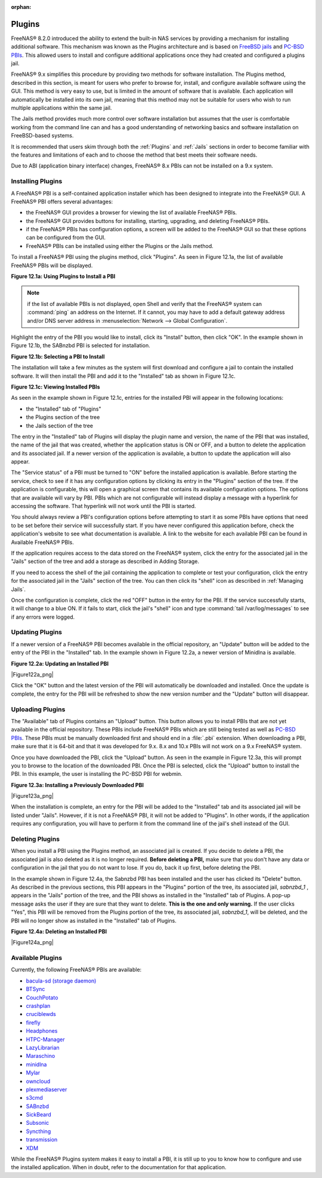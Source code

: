 :orphan:

.. _Plugins:

Plugins
=======

FreeNAS® 8.2.0 introduced the ability to extend the built-in NAS services by providing a mechanism for installing additional software. This mechanism was
known as the Plugins architecture and is based on
`FreeBSD jails <http://en.wikipedia.org/wiki/Freebsd_jail>`_
and
`PC-BSD PBIs <http://wiki.pcbsd.org/index.php/AppCafe®/9.2>`_. This allowed users to install and configure additional applications once they had created and
configured a plugins jail.

FreeNAS® 9.x simplifies this procedure by providing two methods for software installation. The Plugins method, described in this section, is meant for users
who prefer to browse for, install, and configure available software using the GUI. This method is very easy to use, but is limited in the amount of software
that is available. Each application will automatically be installed into its own jail, meaning that this method may not be suitable for users who wish to run
multiple applications within the same jail.

The Jails method provides much more control over software installation but assumes that the user is comfortable working from the command line can and has a
good understanding of networking basics and software installation on FreeBSD-based systems.

It is recommended that users skim through both the :ref:`Plugins` and :ref:`Jails` sections in order to become familiar with the features and limitations of
each and to choose the method that best meets their software needs.

Due to ABI (application binary interface) changes, FreeNAS® 8.x PBIs can not be installed on a 9.x system.

.. _Installing Plugins:

Installing Plugins
------------------

A FreeNAS® PBI is a self-contained application installer which has been designed to integrate into the FreeNAS® GUI. A FreeNAS® PBI offers several
advantages:

* the FreeNAS® GUI provides a browser for viewing the list of available FreeNAS® PBIs.

* the FreeNAS® GUI provides buttons for installing, starting, upgrading, and deleting FreeNAS® PBIs.

* if the FreeNAS® PBIs has configuration options, a screen will be added to the FreeNAS® GUI so that these options can be configured from the GUI.

* FreeNAS® PBIs can be installed using either the Plugins or the Jails method.

To install a FreeNAS® PBI using the plugins method, click "Plugins". As seen in Figure 12.1a, the list of available FreeNAS® PBIs will be displayed.

**Figure 12.1a: Using Plugins to Install a PBI**

|plugins1.png|

.. |plugins1.png| image:: images/plugins1.png
    :width: 11.1in
    :height: 4.5in

.. note:: if the list of available PBIs is not displayed, open Shell and verify that the FreeNAS® system can :command:`ping` an address on the Internet. If
   it cannot, you may have to add a default gateway address and/or DNS server address in :menuselection:`Network --> Global Configuration`.

Highlight the entry of the PBI you would like to install, click its "Install" button, then click "OK". In the example shown in Figure 12.1b, the SABnzbd PBI
is selected for installation.

**Figure 12.1b: Selecting a PBI to Install**

|plugins2.png|

.. |plugins2.png| image:: images/plugins2.png
    :width: 6.0in
    :height: 4.5in

The installation will take a few minutes as the system will first download and configure a jail to contain the installed software. It will then install the
PBI and add it to the "Installed" tab as shown in Figure 12.1c.

**Figure 12.1c: Viewing Installed PBIs**

|plugins3.png|

.. |plugins3.png| image:: images/plugins3.png
    :width: 6.7in
    :height: 4.9in

As seen in the example shown in Figure 12.1c, entries for the installed PBI will appear in the following locations:

* the "Installed" tab of "Plugins"

* the Plugins section of the tree

* the Jails section of the tree

The entry in the "Installed" tab of Plugins will display the plugin name and version, the name of the PBI that was installed, the name of the jail that was
created, whether the application status is ON or OFF, and a button to delete the application and its associated jail. If a newer version of the application is
available, a button to update the application will also appear.

The "Service status" of a PBI must be turned to "ON" before the installed application is available. Before starting the service, check to see if it has any
configuration options by clicking its entry in the "Plugins" section of the tree. If the application is configurable, this will open a graphical screen that
contains its available configuration options. The options that are available will vary by PBI. PBIs which are not configurable will instead display a message
with a hyperlink for accessing the software. That hyperlink will not work until the PBI is started.

You should always review a PBI's configuration options before attempting to start it as some PBIs have options that need to be set before their service will
successfully start. If you have never configured this application before, check the application's website to see what documentation is available. A link to
the website for each available PBI can be found in Available FreeNAS® PBIs.

If the application requires access to the data stored on the FreeNAS® system, click the entry for the associated jail in the "Jails" section of the tree and
add a storage as described in Adding Storage.

If you need to access the shell of the jail containing the application to complete or test your configuration, click the entry for the associated jail in the
"Jails" section of the tree. You can then click its "shell" icon as described in :ref:`Managing Jails`.

Once the configuration is complete, click the red "OFF" button in the entry for the PBI. If the service successfully starts, it will change to a blue ON. If
it fails to start, click the jail's "shell" icon and type :command:`tail /var/log/messages` to see if any errors were logged.

.. _Updating Plugins:

Updating Plugins
----------------

If a newer version of a FreeNAS® PBI becomes available in the official repository, an "Update" button will be added to the entry of the PBI in the
"Installed" tab. In the example shown in Figure 12.2a, a newer version of Minidlna is available.

**Figure 12.2a: Updating an Installed PBI**

|Figure122a_png|

Click the "OK" button and the latest version of the PBI will automatically be downloaded and installed. Once the update is complete, the entry for the PBI
will be refreshed to show the new version number and the "Update" button will disappear.

.. _Uploading Plugins:

Uploading Plugins
-----------------

The "Available" tab of Plugins contains an "Upload" button. This button allows you to install PBIs that are not yet available in the official repository.
These PBIs include FreeNAS® PBIs which are still being tested as well as
`PC-BSD PBIs <http://pbibuild64.pcbsd.org/index.php?ver=9>`_. These PBIs must be manually downloaded first and should end in a :file:`.pbi` extension. When
downloading a PBI, make sure that it is 64-bit and that it was developed for 9.x. 8.x and 10.x PBIs will not work on a 9.x FreeNAS® system.

Once you have downloaded the PBI, click the "Upload" button. As seen in the example in Figure 12.3a, this will prompt you to browse to the location of the
downloaded PBI. Once the PBI is selected, click the "Upload" button to install the PBI. In this example, the user is installing the PC-BSD PBI for webmin.

**Figure 12.3a: Installing a Previously Downloaded PBI**

|Figure123a_png|

When the installation is complete, an entry for the PBI will be added to the "Installed" tab and its associated jail will be listed under "Jails". However, if
it is not a FreeNAS® PBI, it will not be added to "Plugins". In other words, if the application requires any configuration, you will have to perform it from
the command line of the jail's shell instead of the GUI.

.. _Deleting Plugins:

Deleting Plugins
----------------

When you install a PBI using the Plugins method, an associated jail is created. If you decide to delete a PBI, the associated jail is also deleted as it is no
longer required. **Before deleting a PBI,** make sure that you don't have any data or configuration in the jail that you do not want to lose. If you do, back
it up first, before deleting the PBI.

In the example shown in Figure 12.4a, the Sabnzbd PBI has been installed and the user has clicked its "Delete" button. As described in the previous
sections, this PBI appears in the "Plugins" portion of the tree, its associated jail, *sabnzbd_1* , appears in the "Jails" portion of the tree, and the
PBI shows as installed in the "Installed" tab of Plugins. A pop-up message asks the user if they are sure that they want to delete.
**This is the one and only warning.** If the user clicks "Yes", this PBI will be removed from the Plugins portion of the tree, its associated jail,
*sabnzbd_1*, will be deleted, and the PBI will no longer show as installed in the "Installed" tab of Plugins.

**Figure 12.4a: Deleting an Installed PBI**

|Figure124a_png|

.. _Available Plugins:

Available Plugins
-----------------

Currently, the following FreeNAS® PBIs are available:

* `bacula-sd (storage daemon) <http://bacula.org/>`_

* `BTSync <http://www.bittorrent.com/sync>`_

* `CouchPotato <https://couchpota.to/>`_

* `crashplan <http://www.code42.com/crashplan/>`_

* `cruciblewds <http://cruciblewds.org/>`_

* `firefly <https://en.wikipedia.org/wiki/Firefly_Media_Server>`_

* `Headphones <https://github.com/rembo10/headphones>`_

* `HTPC-Manager <http://htpc.io/>`_

* `LazyLibrarian <https://github.com/itsmegb/LazyLibrarian>`_

* `Maraschino <http://www.maraschinoproject.com/>`_

* `minidlna <https://wiki.archlinux.org/index.php/MiniDLNA>`_

* `Mylar <https://github.com/evilhero/mylar>`_

* `owncloud <http://owncloud.org/>`_

* `plexmediaserver <http://www.plexapp.com/>`_

* `s3cmd <http://s3tools.org/s3cmd>`_

* `SABnzbd <http://sabnzbd.org/>`_

* `SickBeard <http://sickbeard.com/>`_

* `Subsonic <http://subsonic.org/>`_

* `Syncthing <http://syncthing.net/>`_

* `transmission <http://www.transmissionbt.com/>`_

* `XDM <https://github.com/lad1337/XDM>`_

While the FreeNAS® Plugins system makes it easy to install a PBI, it is still up to you to know how to configure and use the installed application. When in
doubt, refer to the documentation for that application.
